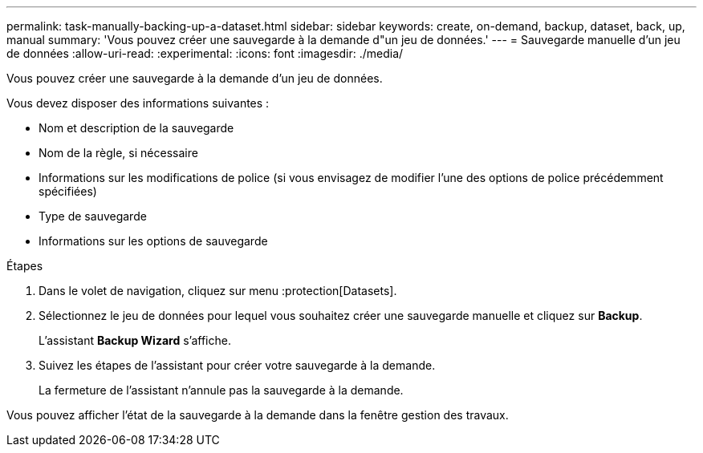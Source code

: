 ---
permalink: task-manually-backing-up-a-dataset.html 
sidebar: sidebar 
keywords: create, on-demand, backup, dataset, back, up, manual 
summary: 'Vous pouvez créer une sauvegarde à la demande d"un jeu de données.' 
---
= Sauvegarde manuelle d'un jeu de données
:allow-uri-read: 
:experimental: 
:icons: font
:imagesdir: ./media/


[role="lead"]
Vous pouvez créer une sauvegarde à la demande d'un jeu de données.

Vous devez disposer des informations suivantes :

* Nom et description de la sauvegarde
* Nom de la règle, si nécessaire
* Informations sur les modifications de police (si vous envisagez de modifier l'une des options de police précédemment spécifiées)
* Type de sauvegarde
* Informations sur les options de sauvegarde


.Étapes
. Dans le volet de navigation, cliquez sur menu :protection[Datasets].
. Sélectionnez le jeu de données pour lequel vous souhaitez créer une sauvegarde manuelle et cliquez sur *Backup*.
+
L'assistant *Backup Wizard* s'affiche.

. Suivez les étapes de l'assistant pour créer votre sauvegarde à la demande.
+
La fermeture de l'assistant n'annule pas la sauvegarde à la demande.



Vous pouvez afficher l'état de la sauvegarde à la demande dans la fenêtre gestion des travaux.
